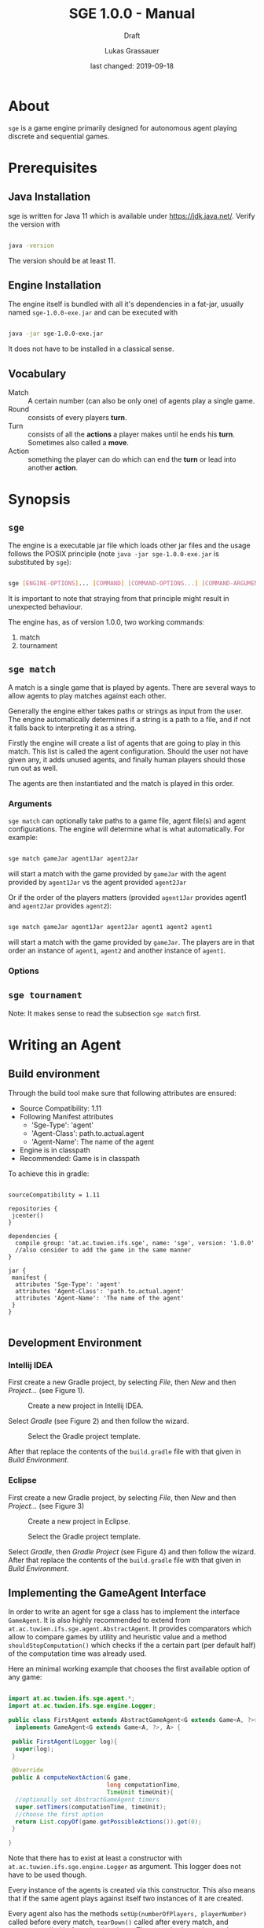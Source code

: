#+MACRO: version 1.0.0
#+TITLE: SGE {{{version}}} - Manual
#+SUBTITLE: Draft
#+AUTHOR: Lukas Grassauer
#+EMAIL: entze@grassauer.eu
#+DATE: last changed: 2019-09-18

* About

~sge~ is a game engine primarily designed for autonomous agent playing discrete
and sequential games.


* Prerequisites

** Java Installation

 sge is written for Java 11 which is available under [[https://jdk.java.net/][https://jdk.java.net/]].
 Verify the version with

 #+BEGIN_SRC sh

 java -version

 #+END_SRC

 The version should be at least 11.


** Engine Installation

The engine itself is bundled with all it's dependencies in a fat-jar, usually
named ~sge-1.0.0-exe.jar~ and can be executed with

#+BEGIN_SRC sh

java -jar sge-1.0.0-exe.jar

#+END_SRC

It does not have to be installed in a classical sense.


** Vocabulary

- Match :: A certain number (can also be only one) of agents play a single game.
- Round :: consists of every players *turn*.
- Turn :: consists of all the *actions* a player makes until he ends his *turn*.
          Sometimes also called a *move*.
- Action :: something the player can do which can end the *turn* or lead into another *action*.


* Synopsis

** ~sge~

The engine is a executable jar file which loads other jar files and the usage
follows the POSIX principle (note ~java -jar sge-1.0.0-exe.jar~ is
substituted by ~sge~):

#+BEGIN_SRC sh

sge [ENGINE-OPTIONS]... [COMMAND] [COMMAND-OPTIONS...] [COMMAND-ARGUMENTS]...

#+END_SRC

It is important to note that straying from that principle might result in
unexpected behaviour.

The engine has, as of version {{{version}}}, two working commands:

1. match
2. tournament


** ~sge match~

A match is a single game that is played by agents. There are several ways to
allow agents to play matches against each other.

Generally the engine either takes paths or strings as input from the user. The
engine automatically determines if a string is a path to a file, and if not it
falls back to interpreting it as a string.

Firstly the engine will create a list of agents that are going to play in this
match. This list is called the agent configuration. Should the user not have
given any, it adds unused agents, and finally human players should those run out
as well.

The agents are then instantiated and the match is played in this order.

*** Arguments

~sge match~ can optionally take paths to a game file, agent file(s) and agent
configurations. The engine will determine what is what automatically. For
example:

#+BEGIN_SRC sh

sge match gameJar agent1Jar agent2Jar

#+END_SRC

will start a match with the game provided by ~gameJar~ with the agent provided
by ~agent1Jar~ vs the agent provided ~agent2Jar~

Or if the order of the players matters (provided ~agent1Jar~ provides agent1 and
~agent2Jar~ provides ~agent2~):

#+BEGIN_SRC sh

sge match gameJar agent1Jar agent2Jar agent1 agent2 agent1

#+END_SRC

will start a match with the game provided by ~gameJar~. The players are in that
order an instance of ~agent1~, ~agent2~ and another instance of ~agent1~.

*** Options


** ~sge tournament~

Note: It makes sense to read the subsection ~sge match~ first.


* Writing an Agent

** Build environment

Through the build tool make sure that following attributes are ensured:

+ Source Compatibility: 1.11
+ Following Manifest attributes
  - 'Sge-Type': 'agent'
  - 'Agent-Class': path.to.actual.agent
  - 'Agent-Name': The name of the agent
+ Engine is in classpath
+ Recommended: Game is in classpath

To achieve this in gradle:

#+BEGIN_SRC build.gradle

sourceCompatibility = 1.11

repositories {
 jcenter()
}

dependencies {
  compile group: 'at.ac.tuwien.ifs.sge', name: 'sge', version: '1.0.0'
  //also consider to add the game in the same manner
}

jar {
 manifest {
  attributes 'Sge-Type': 'agent'
  attributes 'Agent-Class': 'path.to.actual.agent'
  attributes 'Agent-Name': 'The name of the agent'
 }
}

#+END_SRC


** Development Environment

*** Intellij IDEA

First create a new Gradle project, by selecting /File/, then /New/ and then
/Project.../ (see Figure 1).

#+CAPTION: Create a new project in Intellij IDEA.
#+NAME: fig:gnewproj
[[./AGENT_GUIDE_IDEA_NEW_PROJECT.png]]

Select /Gradle/ (see Figure 2) and then follow the wizard.

#+CAPTION: Select the Gradle project template.
#+NAME: fig:ggradle
[[./AGENT_GUIDE_IDEA_GRADLE.png]]

After that replace the contents of the ~build.gradle~ file with that given in
/Build Environment/.

*** Eclipse

First create a new Gradle project, by selecting /File/, then /New/ and then
/Project.../ (see Figure 3)

#+CAPTION: Create a new project in Eclipse.
#+NAME: fig:enewproj
[[./AGENT_GUIDE_ECLIPSE_NEW_PROJECT.png]]

#+CAPTION: Select the Gradle project template.
#+NAME: fig:egradle
[[./AGENT_GUIDE_ECLIPSE_GRADLE.png]]

Select /Gradle/, then /Gradle Project/ (see Figure 4) and then follow the
wizard. After that replace the contents of the ~build.gradle~ file with that
given in /Build Environment/.


** Implementing the GameAgent Interface

In order to write an agent for sge a class has to implement the interface
~GameAgent~. It is also highly recommended to extend from
~at.ac.tuwien.ifs.sge.agent.AbstractAgent~. It provides comparators which allow
to compare games by utility and heuristic value and a method
~shouldStopComputation()~ which checks if the a certain part (per default half)
of the computation time was already used.

Here an minimal working example that chooses the first available option of any
game:

#+BEGIN_SRC java

import at.ac.tuwien.ifs.sge.agent.*;
import at.ac.tuwien.ifs.sge.engine.Logger;

public class FirstAgent extends AbstractGameAgent<G extends Game<A, ?>>, A>
  implements GameAgent<G extends Game<A, ?>, A> {

 public FirstAgent(Logger log){
  super(log);
 }

 @Override
 public A computeNextAction(G game,
                            long computationTime,
                            TimeUnit timeUnit){
  //optionally set AbstractGameAgent timers
  super.setTimers(computationTime, timeUnit);
  //choose the first option
  return List.copyOf(game.getPossibleActions()).get(0);
 }

}

#+END_SRC

Note that there has to exist at least a constructor with
~at.ac.tuwien.ifs.sge.engine.Logger~ as argument. This logger does not have to
be used though.

Every instance of the agents is created via this constructor. This also means
that if the same agent plays against itself two instances of it are created.

Every agent also has the methods ~setUp(numberOfPlayers, playerNumber)~ called
before every match, ~tearDown()~ called after every match, and ~destroy()~
called before shutting down. These methods can be used to get resources in place
or to destroy them. Note that the same instance is used for multiple matches.


** Game API

Every game follows the ~Game<A, B>~ API, where ~A~ is an action and ~B~ is the
board.

The javadoc explains every method and their contracts in detail, however here
are the most important relisted.

#+BEGIN_SRC java

/**
 * Checks whether the game is over yet. Once this state is reached it can
 * not be left.
 *
 * @return true if and only if game over
 */
boolean isGameOver();

/**
 * Checks which player's move it is and returns the id of the player.
 * A negative number indicates some indeterminacy which is resolved by
 * the game itself.
 *
 * @return the id of the player
 */
int getCurrentPlayer();

/**
 * Applies the (public) utility function for the given player. The
 * utility function is the final measure which determines how
 * "good" a player does. The player with the highest value is
 * considered the winner. On equality it is considered a tie.
 *
 * @param player - the player
 * @return the result of the utility function for the player
 */
double getUtilityValue(int player);

/**
 * Applies the heuristic function for the given player. This function
 * is a more lax measure in how "good" a player does, it is not used
 * to determine the outcome of a game. Per default the same as
 * getUtilityValue().
 *
 * @param player - the player
 * @return the result of the heuristic function for the player
 */
default double getHeuristicValue(int player) {
  return getUtilityValue(player);
}

/**
 * Collects all possible moves and returns them as a set. Should the
 * game be over an empty set is returned instead.
 *
 * @return a set of all possible moves
 */
Set<A> getPossibleActions();

/**
 * Returns a copy of the current board. Notice that only in non-canonical
 * games some information might be hidden.
 *
 * @return the board
 */
B getBoard();

/**
 * Checks whether doAction(action) would not throw an exception.
 *
 * @param action - the action
 * @return true - iff the action is valid and possible
 */
boolean isValidAction(A action);

/**
 * Does a given action.
 *
 * @param action - the action to take
 * @return a new copy of the game with the given action applied
 * @throws IllegalArgumentException - In the case of a non-existing action or null
 * @throws IllegalStateException    - If game over
 */
Game<A, B> doAction(A action);

/**
 * Returns the record of all previous actions and which player has done it.
 *
 * @return the record of all previous actions
 */
List<ActionRecord<A>> getActionRecords();

/**
 * If the game is in a state of indeterminacy, this method will return an
 * action according to the distribution of probabilities, or hidden
 * information. If the game is in a definitive state null is returned.
 *
 * @return a possible action, which determines the game
 */
A determineNextAction();

#+END_SRC


** Debugging

To effectively debug (in JUnit for example). You can create a new instance of
the game with the constructor and an instance of your agent.

#+BEGIN_SRC java

@Test
public void text_example(){
 ExampleGame exampleGame = new ExampleGame();
 FirstAgent agent = new FirstAgent();

 // Bring game and agent to the required state


 ExampleAction action = agent.determineNextAction(exampleGame, 30, TimeUnit.SECONDS);
 ExampleGame next = (ExampleGame) exampleGame.doAction(action);

 //Test if agent behaves as expected

}

#+END_SRC

# * Comprehensive Guide


** Logging

The standard logger implementation provides five levels of logging.

1. Trace
2. Debug
3. Info
4. Warn
5. Error

An API-abiding agent is passed a logger which has the same level as the engine.
This can be useful as repeated printing is suboptimal for the performance,
however some debug information is sometimes useful.

A logger can be configured with pre and post strings which are pre- and appended
to some of the printed strings.

Every level of logging has a couple of variants.


* Writing a Game
